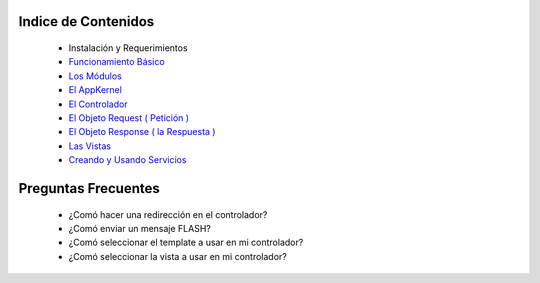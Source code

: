 Indice de Contenidos
====================

   * Instalación y Requerimientos
   * `Funcionamiento Básico <./funcionamiento_basico.rst>`_
   * `Los Módulos <./los_modulos.rst>`_
   * `El AppKernel <./app_kernel.rst>`_
   * `El Controlador <./controlador.rst>`_
   * `El Objeto Request ( Petición ) <./request.rst>`_
   * `El Objeto Response ( la Respuesta ) <./response.rst>`_
   * `Las Vistas <./vistas.rst>`_
   * `Creando y Usando Servicios <./servicios.rst>`_

Preguntas Frecuentes
====================

  * ¿Comó hacer una redirección en el controlador?
  * ¿Comó enviar un mensaje FLASH?
  * ¿Comó seleccionar el template a usar en mi controlador?
  * ¿Comó seleccionar la vista a usar en mi controlador?